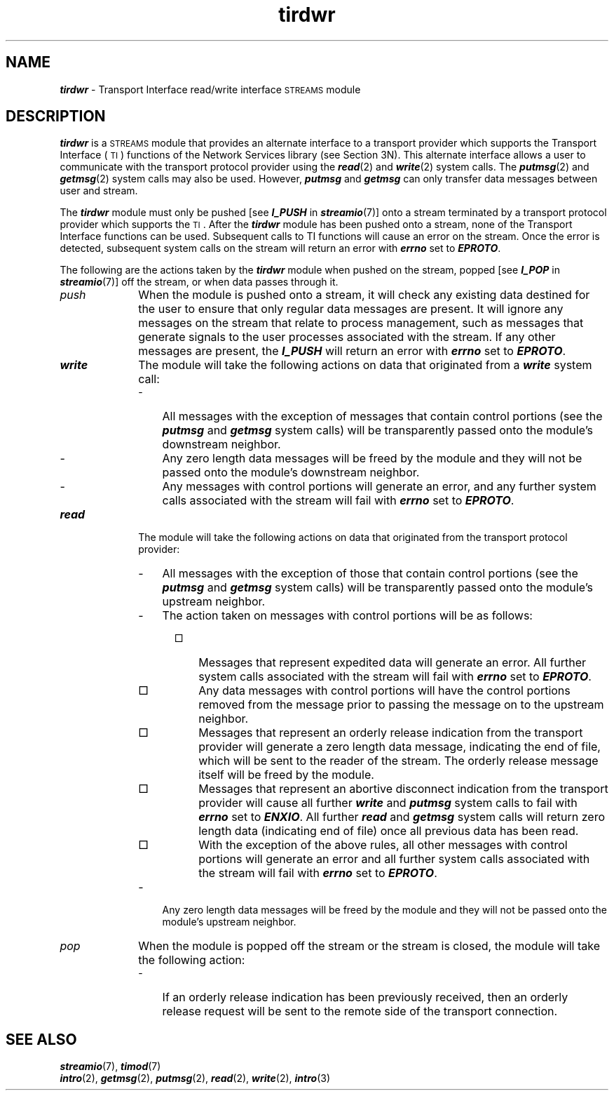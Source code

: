 '\"macro stdmacro
.if n .pH g7.tirdwr @(#)tirdwr	40.7 of 4/11/91
.\" Copyright 1991 UNIX System Laboratories, Inc.
.\" Copyright 1989, 1990 AT&T
.nr X
.if \nX=0 .ds x} tirdwr 7 "Networking Support Utilities" "\&"
.if \nX=1 .ds x} tirdwr 7 "Networking Support Utilities"
.if \nX=2 .ds x} tirdwr 7 "" "\&"
.if \nX=3 .ds x} tirdwr "" "" "\&"
.TH \*(x}
.SH NAME
\f4tirdwr\f1 \- Transport Interface read/write interface \s-1STREAMS\s0 module
.SH DESCRIPTION
\f4tirdwr\fP is a \s-1STREAMS\s0 module 
that provides an alternate interface to a transport provider which supports the 
Transport
Interface (\s-1TI\s+1) functions of the Network Services library (see Section 3N).
This alternate interface allows a user to communicate with the transport protocol 
provider using the \f4read\fP(2) and \f4write\fP(2) system calls.
The \f4putmsg\fP(2) and \f4getmsg\fP(2) system calls may also be used.
However, \f4putmsg\fP and \f4getmsg\fP can only transfer data messages between 
user and stream.
.PP
The \f4tirdwr\fP module must only be pushed [see \f4I_PUSH\fP in \f4streamio\fP(7)] onto a stream
terminated by a transport protocol provider which supports the \s-1TI\s+1.
After the \f4tirdwr\fP module has been pushed onto a stream, none of the Transport 
Interface functions can be used.
Subsequent calls to TI functions will cause an error on the stream.
Once the error is detected, subsequent system calls on the stream will return
an error with \f4errno\fP set to \f4EPROTO\fP.
.PP
The following are the actions taken by the \f4tirdwr\fP module
when pushed on the stream, popped [see \f4I_POP\fP in \f4streamio\fP(7)] off 
the stream,
or when data passes through it.
.TP 10
\f2push\fP
When the module is pushed onto a stream, it
will check any existing data destined for the user to ensure that only
regular data messages are present.
It will ignore any messages on the stream
that relate to process management, such
as messages that generate signals to the
user processes associated with the stream.
If any other messages are present,
the \f4I_PUSH\fP will return an error with \f4errno\fP set to \f4EPROTO\fP.
.TP
\f4write\fP
The module will take the following actions on
data that originated from a \f4write\fP system call:
.RS 10
.TP 3
\-
All messages with the exception of messages that contain
control portions (see the \f4putmsg\fP and \f4getmsg\fP
system calls) will be transparently passed onto the module's
downstream neighbor.
.TP
\-
Any zero length data messages will be freed by the module and they will not
be passed onto the module's downstream neighbor.
.TP
\-
Any messages with control portions will generate an error,
and any further system
calls associated with the stream will fail with \f4errno\fP set
to \f4EPROTO\fP.
.RE
.TP 10
\f4read\fP
The module will take the following actions on
data that originated from the transport protocol provider:
.RS 10
.TP 3
\-
All messages with the exception of those that contain
control portions (see the \f4putmsg\fP and \f4getmsg\fP system calls)
will be transparently passed onto the module's upstream neighbor.
.TP
\-
The action taken on messages with control portions will be as follows:
.RS 5
.TP 3
\(sq
Messages that represent expedited data will generate an error.
All further system calls associated with the stream will fail with
\f4errno\fP set to \f4EPROTO\fP.
.TP
\(sq
Any data messages with control portions will have the control portions
removed from the message prior to passing the message on to the
upstream neighbor.
.TP
\(sq
Messages that represent an orderly release indication from the transport
provider will generate a zero length data message,
indicating the end of file,
which will be sent to the reader of the stream.
The orderly release message itself will be freed by the module.
.TP
\(sq
Messages that represent an abortive disconnect indication from the transport
provider will cause all further \f4write\fP and
\f4putmsg\fP system calls to fail with \f4errno\fP
set to \f4ENXIO\fP.
All further \f4read\fP and \f4getmsg\fP system
calls will return zero length data (indicating end of file)
once all previous
data has been read.
.TP
\(sq
With the exception of the above rules,
all other messages with control portions
will generate an error and all further system calls
associated with the stream
will fail with \f4errno\fP set to \f4EPROTO\fP.
.RE
.TP 3
\-
Any zero length data messages will be freed by the module and they will not
be passed onto the module's upstream neighbor.
.RE
.TP 10
\f2pop\fP
When the module is popped off the stream or the stream is closed, the
module will take the following action:
.RS 10
.TP 3
\-
If an orderly release indication has been previously received,
then an orderly release request
will be sent to the remote side of the transport connection.
.RE
.SH SEE ALSO
\f4streamio\fP(7), \f4timod\fP(7)
.br
\f4intro\fP(2), \f4getmsg\fP(2), \f4putmsg\fP(2), \f4read\fP(2),
\f4write\fP(2), \f4intro\fP(3)
.Ee

